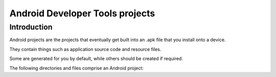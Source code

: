 ﻿

.. index::
   pair: Android; Projects

.. _android_developer_tools_projects:

==================================
Android Developer Tools projects
==================================

.. seealso::

   - https://developer.android.com/tools/projects/index.html
   - :ref:`android_developer`


Introduction
============

Android projects are the projects that eventually get built into an .apk file
that you install onto a device.

They contain things such as application source code and resource files.

Some are generated for you by default, while others should be created if required.

The following directories and files comprise an Android project:



